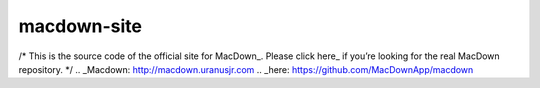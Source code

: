 ===================
macdown-site
===================

/* This is the source code of the official site for MacDown_. Please click here_
if you’re looking for the real MacDown repository.
*/
.. _Macdown: http://macdown.uranusjr.com
.. _here: https://github.com/MacDownApp/macdown
